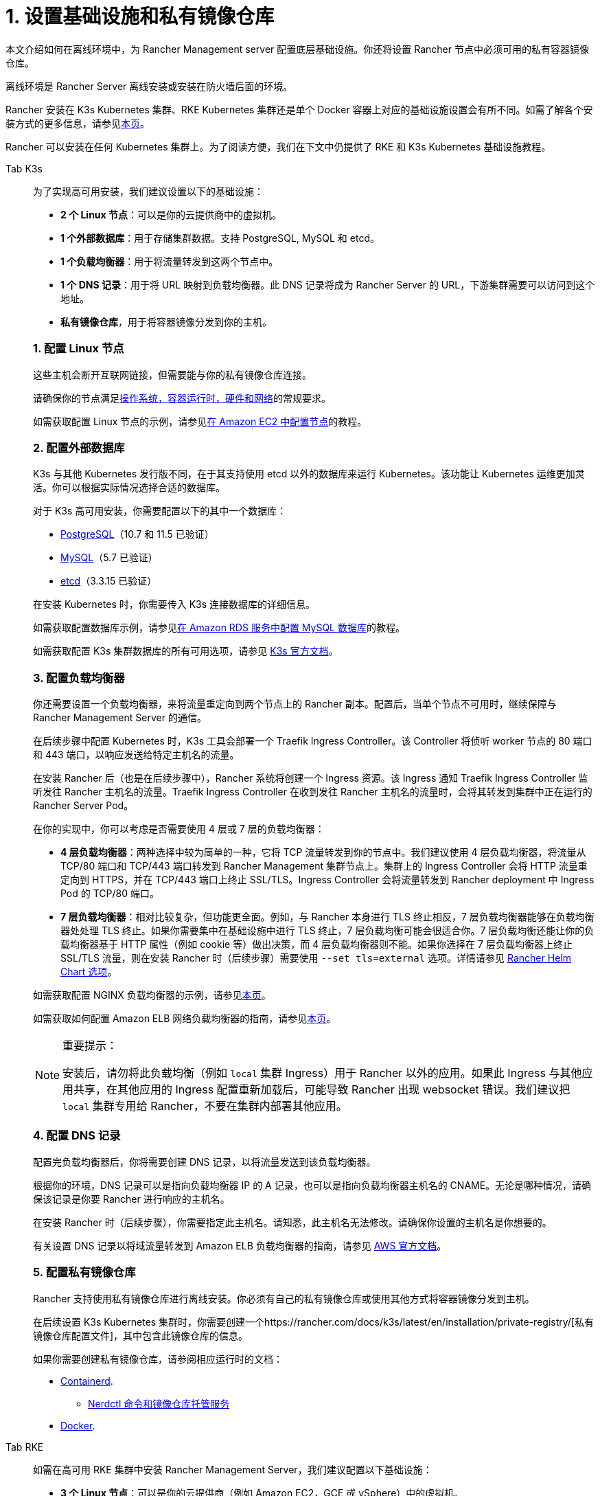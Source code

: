 = 1. 设置基础设施和私有镜像仓库

本文介绍如何在离线环境中，为 Rancher Management server 配置底层基础设施。你还将设置 Rancher 节点中必须可用的私有容器镜像仓库。

离线环境是 Rancher Server 离线安装或安装在防火墙后面的环境。

Rancher 安装在 K3s Kubernetes 集群、RKE Kubernetes 集群还是单个 Docker 容器上对应的基础设施设置会有所不同。如需了解各个安装方式的更多信息，请参见xref:../../installation-and-upgrade.adoc[本页]。

Rancher 可以安装在任何 Kubernetes 集群上。为了阅读方便，我们在下文中仍提供了 RKE 和 K3s Kubernetes 基础设施教程。

[tabs]
======
Tab K3s::
+
--
为了实现高可用安装，我们建议设置以下的基础设施：

* *2 个 Linux 节点*：可以是你的云提供商中的虚拟机。
* *1 个外部数据库*：用于存储集群数据。支持 PostgreSQL, MySQL 和 etcd。
* *1 个负载均衡器*：用于将流量转发到这两个节点中。
* *1 个 DNS 记录*：用于将 URL 映射到负载均衡器。此 DNS 记录将成为 Rancher Server 的 URL，下游集群需要可以访问到这个地址。
* *私有镜像仓库*，用于将容器镜像分发到你的主机。

[#_k3s_1_配置_linux_节点]
[pass]
<h3><a class="anchor" id="_k3s_1_配置_linux_节点" href="#_k3s_1_配置_linux_节点"></a>1. 配置 Linux 节点</h3>

这些主机会断开互联网链接，但需要能与你的私有镜像仓库连接。

请确保你的节点满足link:../../requirements/requirements.adoc[操作系统，容器运行时，硬件和网络]的常规要求。

如需获取配置 Linux 节点的示例，请参见link:../../infrastructure-setup/nodes-in-amazon-ec2.adoc[在 Amazon EC2 中配置节点]的教程。

[#_k3s_2_配置外部数据库]
[pass]
<h3><a class="anchor" id="_k3s_2_配置外部数据库" href="#_k3s_2_配置外部数据库"></a>2. 配置外部数据库</h3>

K3s 与其他 Kubernetes 发行版不同，在于其支持使用 etcd 以外的数据库来运行 Kubernetes。该功能让 Kubernetes 运维更加灵活。你可以根据实际情况选择合适的数据库。

对于 K3s 高可用安装，你需要配置以下的其中一个数据库：

* https://www.postgresql.org/[PostgreSQL]（10.7 和 11.5 已验证）
* https://www.mysql.com/[MySQL]（5.7 已验证）
* https://etcd.io/[etcd]（3.3.15 已验证）

在安装 Kubernetes 时，你需要传入 K3s 连接数据库的详细信息。

如需获取配置数据库示例，请参见link:../../infrastructure-setup/mysql-database-in-amazon-rds.adoc[在 Amazon RDS 服务中配置 MySQL 数据库]的教程。

如需获取配置 K3s 集群数据库的所有可用选项，请参见 https://rancher.com/docs/k3s/latest/en/installation/datastore/[K3s 官方文档]。

[#_k3s_3_配置负载均衡器]
[pass]
<h3><a class="anchor" id="_k3s_3_配置负载均衡器" href="#_k3s_3_配置负载均衡器"></a>3. 配置负载均衡器</h3>

你还需要设置一个负载均衡器，来将流量重定向到两个节点上的 Rancher 副本。配置后，当单个节点不可用时，继续保障与 Rancher Management Server 的通信。

在后续步骤中配置 Kubernetes 时，K3s 工具会部署一个 Traefik Ingress Controller。该 Controller 将侦听 worker 节点的 80 端口和 443 端口，以响应发送给特定主机名的流量。

在安装 Rancher 后（也是在后续步骤中），Rancher 系统将创建一个 Ingress 资源。该 Ingress 通知 Traefik Ingress Controller 监听发往 Rancher 主机名的流量。Traefik Ingress Controller 在收到发往 Rancher 主机名的流量时，会将其转发到集群中正在运行的 Rancher Server Pod。

在你的实现中，你可以考虑是否需要使用 4 层或 7 层的负载均衡器：

* *4 层负载均衡器*：两种选择中较为简单的一种，它将 TCP 流量转发到你的节点中。我们建议使用 4 层负载均衡器，将流量从 TCP/80 端口和 TCP/443 端口转发到 Rancher Management 集群节点上。集群上的 Ingress Controller 会将 HTTP 流量重定向到 HTTPS，并在 TCP/443 端口上终止 SSL/TLS。Ingress Controller 会将流量转发到 Rancher deployment 中 Ingress Pod 的 TCP/80 端口。
* *7 层负载均衡器*：相对比较复杂，但功能更全面。例如，与 Rancher 本身进行 TLS 终止相反，7 层负载均衡器能够在负载均衡器处处理 TLS 终止。如果你需要集中在基础设施中进行 TLS 终止，7 层负载均衡可能会很适合你。7 层负载均衡还能让你的负载均衡器基于 HTTP 属性（例如 cookie 等）做出决策，而 4 层负载均衡器则不能。如果你选择在 7 层负载均衡器上终止 SSL/TLS 流量，则在安装 Rancher 时（后续步骤）需要使用 `--set tls=external` 选项。详情请参见 link:../../references/helm-chart-options.adoc#外部-tls-终止[Rancher Helm Chart 选项]。

如需获取配置 NGINX 负载均衡器的示例，请参见link:../../infrastructure-setup/nginx-load-balancer.adoc[本页]。

如需获取如何配置 Amazon ELB 网络负载均衡器的指南，请参见link:../../infrastructure-setup/amazon-elb-load-balancer.adoc[本页]。

[NOTE]
.重要提示：
====

安装后，请勿将此负载均衡（例如 `local` 集群 Ingress）用于 Rancher 以外的应用。如果此 Ingress 与其他应用共享，在其他应用的 Ingress 配置重新加载后，可能导致 Rancher 出现 websocket 错误。我们建议把 `local` 集群专用给 Rancher，不要在集群内部署其他应用。
====

[#_k3s_4_配置_dns_记录]
[pass]
<h3><a class="anchor" id="_k3s_4_配置_dns_记录" href="#_k3s_4_配置_dns_记录"></a>4. 配置 DNS 记录</h3>

配置完负载均衡器后，你将需要创建 DNS 记录，以将流量发送到该负载均衡器。

根据你的环境，DNS 记录可以是指向负载均衡器 IP 的 A 记录，也可以是指向负载均衡器主机名的 CNAME。无论是哪种情况，请确保该记录是你要 Rancher 进行响应的主机名。

在安装 Rancher 时（后续步骤），你需要指定此主机名。请知悉，此主机名无法修改。请确保你设置的主机名是你想要的。

有关设置 DNS 记录以将域流量转发到 Amazon ELB 负载均衡器的指南，请参见 https://docs.aws.amazon.com/Route53/latest/DeveloperGuide/routing-to-elb-load-balancer[AWS 官方文档]。

[#_k3s_5_配置私有镜像仓库]
[pass]
<h3><a class="anchor" id="_k3s_5_配置私有镜像仓库" href="#_k3s_5_配置私有镜像仓库"></a>5. 配置私有镜像仓库</h3>

Rancher 支持使用私有镜像仓库进行离线安装。你必须有自己的私有镜像仓库或使用其他方式将容器镜像分发到主机。

在后续设置 K3s Kubernetes 集群时，你需要创建一个https://rancher.com/docs/k3s/latest/en/installation/private-registry/[私有镜像仓库配置文件]，其中包含此镜像仓库的信息。

如果你需要创建私有镜像仓库，请参阅相应运行时的文档：

* https://github.com/containerd/containerd/blob/main/docs/cri/config.md#registry-configuration[Containerd].
 ** https://github.com/containerd/nerdctl/blob/main/docs/registry.md[Nerdctl 命令和镜像仓库托管服务]
* https://docs.docker.com/registry/deploying/[Docker].
--

Tab RKE::
+
--
如需在高可用 RKE 集群中安装 Rancher Management Server，我们建议配置以下基础设施：

* *3 个 Linux 节点*：可以是你的云提供商（例如 Amazon EC2，GCE 或 vSphere）中的虚拟机。
* *1 个负载均衡器*：用于将前端流量转发到这三个节点中。
* *1 个 DNS 记录*：用于将 URL 映射到负载均衡器。此 DNS 记录将成为 Rancher Server 的 URL，下游集群需要可以访问到这个地址。
* *私有镜像仓库*，用于将容器镜像分发到你的主机。

这些节点必须位于同一个区域或数据中心。但是你可以把这些服务器放在不同的可用区。

[#_为什么使用三个节点]
[pass]
<h3><a class="anchor" id="_为什么使用三个节点" href="#_为什么使用三个节点"></a>为什么使用三个节点？</h3>

在 RKE 集群中，Rancher Server 的数据存储在 etcd 中。而这个 etcd 数据库在这三个节点上运行。

为了选举出大多数 etcd 节点认可的 etcd 集群 leader，etcd 数据库需要奇数个节点。如果 etcd 数据库无法选出 leader，etcd 可能会出现https://www.quora.com/What-is-split-brain-in-distributed-systems[脑裂（split brain）]的问题，此时你需要使用备份恢复集群。如果三个 etcd 节点之一发生故障，其余两个节点可以选择一个 leader，因为它们是 etcd 节点总数的大多数部分。

[#_rke_1_配置_linux_节点]
[pass]
<h3><a class="anchor" id="_rke_1_配置_linux_节点" href="#_rke_1_配置_linux_节点"></a>1. 配置 Linux 节点</h3>

这些主机会断开互联网链接，但需要能与你的私有镜像仓库连接。

请确保你的节点满足link:../../requirements/requirements.adoc[操作系统，容器运行时，硬件和网络]的常规要求。

如需获取配置 Linux 节点的示例，请参见link:../../infrastructure-setup/nodes-in-amazon-ec2.adoc[在 Amazon EC2 中配置节点]的教程。

[#_rke_2_配置负载均衡器]
[pass]
<h3><a class="anchor" id="_rke_2_配置负载均衡器" href="#_rke_2_配置负载均衡器"></a>2. 配置负载均衡器</h3>

你还需要设置一个负载均衡器，来将流量重定向到两个节点上的 Rancher 副本。配置后，当单个节点不可用时，继续保障与 Rancher Management Server 的通信。

在后续步骤中配置 Kubernetes 时，RKE 工具会部署一个 NGINX Ingress Controller。该 Controller 将侦听 worker 节点的 80 端口和 443 端口，以响应发送给特定主机名的流量。

在安装 Rancher 后（也是在后续步骤中），Rancher 系统将创建一个 Ingress 资源。该 Ingress 通知 NGINX Ingress Controller 监听发往 Rancher 主机名的流量。NGINX Ingress Controller 在收到发往 Rancher 主机名的流量时，会将其转发到集群中正在运行的 Rancher Server Pod。

在你的实现中，你可以考虑是否需要使用 4 层或 7 层的负载均衡器：

* *4 层负载均衡器*：两种选择中较为简单的一种，它将 TCP 流量转发到你的节点中。我们建议使用 4 层负载均衡器，将流量从 TCP/80 端口和 TCP/443 端口转发到 Rancher Management 集群节点上。集群上的 Ingress Controller 会将 HTTP 流量重定向到 HTTPS，并在 TCP/443 端口上终止 SSL/TLS。Ingress Controller 会将流量转发到 Rancher deployment 中 Ingress Pod 的 TCP/80 端口。
* *7 层负载均衡器*：相对比较复杂，但功能更全面。例如，与 Rancher 本身进行 TLS 终止相反，7 层负载均衡器能够在负载均衡器处处理 TLS 终止。如果你需要集中在基础设施中进行 TLS 终止，7 层负载均衡可能会很适合你。7 层负载均衡还能让你的负载均衡器基于 HTTP 属性（例如 cookie 等）做出决策，而 4 层负载均衡器则不能。如果你选择在 7 层负载均衡器上终止 SSL/TLS 流量，则在安装 Rancher 时（后续步骤）需要使用 `--set tls=external` 选项。详情请参见 link:../../references/helm-chart-options.adoc#外部-tls-终止[Rancher Helm Chart 选项]。

如需获取配置 NGINX 负载均衡器的示例，请参见xref:../../infrastructure-setup/nginx-load-balancer.adoc[本页]。

如需获取如何配置 Amazon ELB 网络负载均衡器的指南，请参见xref:../../infrastructure-setup/amazon-elb-load-balancer.adoc[本页]。

[CAUTION]
====

安装后，请勿将此负载均衡（例如 `local` 集群 Ingress）用于 Rancher 以外的应用。如果此 Ingress 与其他应用共享，在其他应用的 Ingress 配置重新加载后，可能导致 Rancher 出现 websocket 错误。我们建议把 `local` 集群专用给 Rancher，不要在集群内部署其他应用。
====

[#_rke_3_配置_dns_记录]
[pass]
<h3><a class="anchor" id="_rke_3_配置_dns_记录" href="#_rke_3_配置_dns_记录"></a>3. 配置 DNS 记录</h3>

配置完负载均衡器后，你将需要创建 DNS 记录，以将流量发送到该负载均衡器。

根据你的环境，DNS 记录可以是指向负载均衡器 IP 的 A 记录，也可以是指向负载均衡器主机名的 CNAME。无论是哪种情况，请确保该记录是你要 Rancher 进行响应的主机名。

在安装 Rancher 时（后续步骤），你需要指定此主机名。请知悉，此主机名无法修改。请确保你设置的主机名是你想要的。

有关设置 DNS 记录以将域流量转发到 Amazon ELB 负载均衡器的指南，请参见 https://docs.aws.amazon.com/Route53/latest/DeveloperGuide/routing-to-elb-load-balancer[AWS 官方文档]。

[#_rke_4_配置私有镜像仓库]
[pass]
<h3><a class="anchor" id="_rke_4_配置私有镜像仓库" href="#_rke_4_配置私有镜像仓库"></a>4. 配置私有镜像仓库</h3>

Rancher 支持使用安全的私有镜像仓库进行离线安装。你必须有自己的私有镜像仓库或使用其他方式将容器镜像分发到主机。

在后续设置 RKE Kubernetes 集群时，你需要创建一个https://rancher.com/docs/rke/latest/en/config-options/private-registries/[私有镜像仓库配置文件]，其中包含此镜像仓库的信息。

如果你需要创建私有镜像仓库，请参阅相应运行时的文档：

* https://github.com/containerd/containerd/blob/main/docs/cri/config.md#registry-configuration[Containerd].
 ** https://github.com/containerd/nerdctl/blob/main/docs/registry.md[Nerdctl 命令和镜像仓库托管服务]
* https://docs.docker.com/registry/deploying/[Docker].
--
======

== 后续操作

xref:publish-images.adoc[收集镜像并发布到你的私有镜像仓库]
